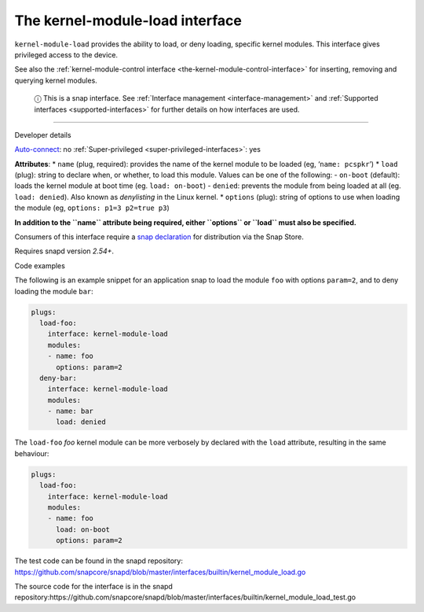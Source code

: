 .. 28298.md

.. _the-kernel-module-load-interface:

The kernel-module-load interface
================================

``kernel-module-load`` provides the ability to load, or deny loading, specific kernel modules. This interface gives privileged access to the device.

See also the :ref:`kernel-module-control interface <the-kernel-module-control-interface>` for inserting, removing and querying kernel modules.

   ⓘ This is a snap interface. See :ref:`Interface management <interface-management>` and :ref:`Supported interfaces <supported-interfaces>` for further details on how interfaces are used.

--------------

.. raw:: html

   <h2 id="the-kernel-module-load-interface-heading--dev-details">

Developer details

.. raw:: html

   </h2>

`Auto-connect <interface-management.md#the-kernel-module-load-interface-heading--auto-connections>`__: no :ref:`Super-privileged <super-privileged-interfaces>`: yes

**Attributes**: \* ``name`` (plug, required): provides the name of the kernel module to be loaded (eg, ‘``name: pcspkr``’) \* ``load`` (plug): string to declare when, or whether, to load this module. Values can be one of the following: - ``on-boot`` (default): loads the kernel module at boot time (eg. ``load: on-boot``) - ``denied``: prevents the module from being loaded at all (eg. ``load: denied``). Also known as *denylisting* in the Linux kernel. \* ``options`` (plug): string of options to use when loading the module (eg, ``options: p1=3 p2=true p3``)

**In addition to the ``name`` attribute being required, either ``options`` or ``load`` must also be specified.**

Consumers of this interface require a `snap declaration <https://snapcraft.io/docs/process-for-aliases-auto-connections-and-tracks>`__ for distribution via the Snap Store.

Requires snapd version *2.54+*.

.. raw:: html

   <h3 id="the-kernel-module-load-interface-heading-code">

Code examples

.. raw:: html

   </h3>

The following is an example snippet for an application snap to load the module ``foo`` with options ``param=2``, and to deny loading the module ``bar``:

.. code:: yaml

   plugs:
     load-foo:
       interface: kernel-module-load
       modules:
       - name: foo
         options: param=2
     deny-bar:
       interface: kernel-module-load
       modules:
       - name: bar
         load: denied

The ``load-foo`` *foo* kernel module can be more verbosely by declared with the ``load`` attribute, resulting in the same behaviour:

.. code:: yaml

   plugs:
     load-foo:
       interface: kernel-module-load
       modules:
       - name: foo
         load: on-boot
         options: param=2

The test code can be found in the snapd repository: https://github.com/snapcore/snapd/blob/master/interfaces/builtin/kernel_module_load.go

The source code for the interface is in the snapd repository:https://github.com/snapcore/snapd/blob/master/interfaces/builtin/kernel_module_load_test.go
